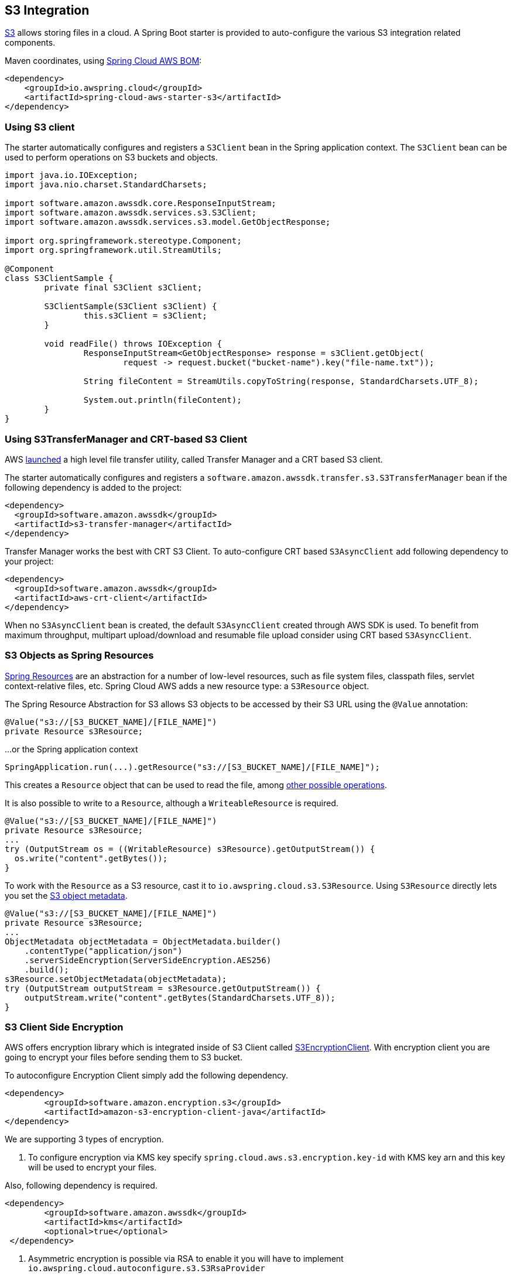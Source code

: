 [#spring-cloud-aws-s3]
== S3 Integration

https://aws.amazon.com/s3/[S3] allows storing files in a cloud.
A Spring Boot starter is provided to auto-configure the various S3 integration related components.

Maven coordinates, using <<index.adoc#bill-of-materials, Spring Cloud AWS BOM>>:

[source,xml]
----
<dependency>
    <groupId>io.awspring.cloud</groupId>
    <artifactId>spring-cloud-aws-starter-s3</artifactId>
</dependency>
----

=== Using S3 client

The starter automatically configures and registers a `S3Client` bean in the Spring application context. The `S3Client` bean can be used to perform operations on S3 buckets and objects.

[source,java]
----
import java.io.IOException;
import java.nio.charset.StandardCharsets;

import software.amazon.awssdk.core.ResponseInputStream;
import software.amazon.awssdk.services.s3.S3Client;
import software.amazon.awssdk.services.s3.model.GetObjectResponse;

import org.springframework.stereotype.Component;
import org.springframework.util.StreamUtils;

@Component
class S3ClientSample {
	private final S3Client s3Client;

	S3ClientSample(S3Client s3Client) {
		this.s3Client = s3Client;
	}

	void readFile() throws IOException {
		ResponseInputStream<GetObjectResponse> response = s3Client.getObject(
			request -> request.bucket("bucket-name").key("file-name.txt"));

		String fileContent = StreamUtils.copyToString(response, StandardCharsets.UTF_8);

		System.out.println(fileContent);
	}
}
----
=== Using S3TransferManager and CRT-based S3 Client

AWS https://aws.amazon.com/blogs/developer/introducing-crt-based-s3-client-and-the-s3-transfer-manager-in-the-aws-sdk-for-java-2-x/[launched] a high level file transfer utility, called Transfer Manager and a CRT based S3 client.

The starter automatically configures and registers a `software.amazon.awssdk.transfer.s3.S3TransferManager` bean if the following dependency is added to the project:

[source,xml]
----
<dependency>
  <groupId>software.amazon.awssdk</groupId>
  <artifactId>s3-transfer-manager</artifactId>
</dependency>
----

Transfer Manager works the best with CRT S3 Client. To auto-configure CRT based `S3AsyncClient` add following dependency to your project:

[source,xml]
----
<dependency>
  <groupId>software.amazon.awssdk</groupId>
  <artifactId>aws-crt-client</artifactId>
</dependency>
----

When no `S3AsyncClient` bean is created, the default `S3AsyncClient` created through AWS SDK is used. To benefit from maximum throughput, multipart upload/download and resumable file upload consider using CRT based `S3AsyncClient`.

=== S3 Objects as Spring Resources

https://docs.spring.io/spring/docs/current/spring-framework-reference/html/resources.html[Spring Resources] are an abstraction for a number of low-level resources, such as file system files, classpath files, servlet context-relative files, etc.
Spring Cloud AWS adds a new resource type: a `S3Resource` object.

The Spring Resource Abstraction for S3 allows S3 objects to be accessed by their S3 URL using the `@Value` annotation:

[source,java]
----
@Value("s3://[S3_BUCKET_NAME]/[FILE_NAME]")
private Resource s3Resource;
----

...or the Spring application context

[source,java]
----
SpringApplication.run(...).getResource("s3://[S3_BUCKET_NAME]/[FILE_NAME]");
----


This creates a `Resource` object that can be used to read the file, among https://docs.spring.io/spring/docs/current/spring-framework-reference/html/resources.html#resources-resource[other possible operations].

It is also possible to write to a `Resource`, although a `WriteableResource` is required.

[source,java]
----
@Value("s3://[S3_BUCKET_NAME]/[FILE_NAME]")
private Resource s3Resource;
...
try (OutputStream os = ((WritableResource) s3Resource).getOutputStream()) {
  os.write("content".getBytes());
}
----

To work with the `Resource` as a S3 resource, cast it to `io.awspring.cloud.s3.S3Resource`.
Using `S3Resource` directly lets you set the https://docs.aws.amazon.com/AmazonS3/latest/userguide/UsingMetadata.html[S3 object metadata].

[source,java]
----
@Value("s3://[S3_BUCKET_NAME]/[FILE_NAME]")
private Resource s3Resource;
...
ObjectMetadata objectMetadata = ObjectMetadata.builder()
    .contentType("application/json")
    .serverSideEncryption(ServerSideEncryption.AES256)
    .build();
s3Resource.setObjectMetadata(objectMetadata);
try (OutputStream outputStream = s3Resource.getOutputStream()) {
    outputStream.write("content".getBytes(StandardCharsets.UTF_8));
}
----

=== S3 Client Side Encryption

AWS offers encryption library which is integrated inside of S3 Client called https://docs.aws.amazon.com/amazon-s3-encryption-client/latest/developerguide/what-is-s3-encryption-client.html[S3EncryptionClient].
With encryption client you are going to encrypt your files before sending them to S3 bucket.

To autoconfigure Encryption Client simply add the following dependency.

[source,xml]
----
<dependency>
	<groupId>software.amazon.encryption.s3</groupId>
	<artifactId>amazon-s3-encryption-client-java</artifactId>
</dependency>
----


We are supporting 3 types of encryption.

1. To configure encryption via KMS key specify `spring.cloud.aws.s3.encryption.key-id` with KMS key arn and this key will be used to encrypt your files.

Also, following dependency is required.
[source,xml]
----
<dependency>
 	<groupId>software.amazon.awssdk</groupId>
	<artifactId>kms</artifactId>
 	<optional>true</optional>
 </dependency>
----


2. Asymmetric encryption is possible via RSA to enable it you will have to implement `io.awspring.cloud.autoconfigure.s3.S3RsaProvider`

NOTE: You will have to store private and public keys yourself otherwise you won't be able to decrypt the data later.

Example of simple `S3RsaProvider`:

[source,java,indent=0]
----
import io.awspring.cloud.autoconfigure.s3.S3RsaProvider;
import java.security.KeyPair;
import java.security.KeyPairGenerator;

public class MyRsaProvider implements S3RsaProvider {
	@Override
	public KeyPair generateKeyPair() {
		try {
			// fetch key pair from secure location such as Secrets Manager
			// access to KeyPair is required to decrypt objects when fetching, so it is advised to keep them stored securely
		}
		catch (Exception e) {
			return null;
		}
	}
}
----

3. Last option is if you want to use symmetric algorithm, this is possible via `io.awspring.cloud.autoconfigure.s3.S3AesProvider`

NOTE: Ensure the private key is stored using secure storage mechanisms that prevent unauthorized access.

Example of simple `S3AesProvider`:

[source,java,indent=0]
----
import io.awspring.cloud.autoconfigure.s3.S3AesProvider;
import javax.crypto.KeyGenerator;
import javax.crypto.SecretKey;

public class MyAesProvider implements S3AesProvider {
	@Override
	public SecretKey generateSecretKey() {
		try {
			// fetch secret key from secure location such as Secrets Manager
        	// access to secret key is required to decrypt objects when fetching, so it is advised to keep them stored securely
		}
		catch (Exception e) {
			return null;
		}
	}
}
----


=== S3 Output Stream

Under the hood by default `S3Resource` uses a `io.awspring.cloud.s3.InMemoryBufferingS3OutputStream`. When data is written to the resource, is gets sent to S3 using multipart upload.
If a network error occurs during upload, `S3Client` has a built-in retry mechanism that will retry each failed part. If the upload fails after retries, multipart upload gets aborted and `S3Resource` throws `io.awspring.cloud.s3.S3Exception`.

If `InMemoryBufferingS3OutputStream` behavior does not fit your needs, you can use `io.awspring.cloud.s3.DiskBufferingS3OutputStream` by defining a bean of type `DiskBufferingS3OutputStreamProvider` which will override the default output stream provider.
With `DiskBufferingS3OutputStream` when data is written to the resource, first it is stored on the disk in a `tmp` directory in the OS. Once the stream gets closed, the file gets uploaded with https://sdk.amazonaws.com/java/api/latest/software/amazon/awssdk/services/s3/S3Client.html#putObject-java.util.function.Consumer-java.nio.file.Path-[S3Client#putObject] method.
If a network error occurs during upload, `S3Client` has a built-in retry mechanism. If the upload fails after retries, `S3Resource` throws `io.awspring.cloud.s3.UploadFailed` exception containing a file location in a temporary directory in a file system.

[source,java]
----
try (OutputStream outputStream = s3Resource.getOutputStream()) {
    outputStream.write("content".getBytes(StandardCharsets.UTF_8));
} catch (UploadFailedException e) {
    // e.getPath contains a file location in temporary folder
}
----

If you are using the `S3TransferManager`, the default implementation will switch to `io.awspring.cloud.s3.TransferManagerS3OutputStream`. This OutputStream also uses a temporary file to write it on disk before uploading it to S3, but it may be faster as it uses a multi-part upload under the hood.

=== Searching resources

The Spring resource loader also supports collecting resources based on an Ant-style path specification. Spring Cloud AWS
offers the same support to resolve resources within a bucket and even throughout buckets. The actual resource loader needs
to be wrapped with the Spring Cloud AWS one in order to search for S3 buckets, in case of non S3 bucket the resource loader
will fall back to the original one. The next example shows the resource resolution by using different patterns.

[source,java,indent=0]
----
import org.springframework.context.ApplicationContext;
import org.springframework.core.io.support.ResourcePatternResolver;
import org.springframework.core.io.Resource;

import io.awspring.cloud.s3.S3PathMatchingResourcePatternResolver;

import software.amazon.awssdk.services.s3.S3Client;

public class SimpleResourceLoadingBean {

	private final ResourcePatternResolver resourcePatternResolver;

	@Autowired
	public void setupResolver(S3Client s3Client, ApplicationContext applicationContext) {
		this.resourcePatternResolver = new S3PathMatchingResourcePatternResolver(s3Client, applicationContext);
	}

 	public void resolveAndLoad() throws IOException {
 		Resource[] allTxtFilesInFolder =  this.resourcePatternResolver.getResources("s3://bucket/name/*.txt");
 		Resource[] allTxtFilesInBucket =  this.resourcePatternResolver.getResources("s3://bucket/**/*.txt");
 		Resource[] allTxtFilesGlobally =  this.resourcePatternResolver.getResources("s3://**/*.txt");
 	}
}
----

[WARNING]
====
Resolving resources throughout all buckets can be very time consuming depending on the number of buckets a user owns.
====

=== Using S3 Access grants

Sometimes there is a need to make access control to S3 bucket contents fine grained.
Since IAM polices and S3 Policies only support 10kbs size, S3 Access Grant is solving this by allowing fine grained access control over content in bucket.

To use S3 Access Grants out of the box with `S3Client` and `S3Template` introduce following plugin:

[source,xml]
----
<dependency>
	<groupId>software.amazon.s3.accessgrants</groupId>
	<artifactId>aws-s3-accessgrants-java-plugin</artifactId>
</dependency>
----

=== Using S3Template

Spring Cloud AWS provides a higher abstraction on the top of `S3Client` providing methods for the most common use cases when working with S3.

On the top of self-explanatory methods for creating and deleting buckets, `S3Template` provides a simple methods for uploading and downloading files:

[source,java]
----
@Autowired
private S3Template s3Template;

InputStream is = ...
// uploading file without metadata
s3Template.upload(BUCKET, "file.txt", is);

// uploading file with metadata
s3Template.upload(BUCKET, "file.txt", is, ObjectMetadata.builder().contentType("text/plain").build());
----

Another feature of `S3Template` is the ability to generate signed URLs for getting/putting S3 objects in a single method call.
[source,java]
----
URL signedGetUrl = s3Template.createSignedGetURL("bucket_name", "file.txt", Duration.ofMinutes(5));
----

`S3Template` also allows storing & retrieving Java objects.

[source,java]
----
Person p = new Person("John", "Doe");
s3Template.store(BUCKET, "person.json", p);

Person loadedPerson = s3Template.read(BUCKET, "person.json", Person.class);
----

By default, if Jackson is on the classpath, `S3Template` uses `ObjectMapper` based `Jackson2JsonS3ObjectConverter` to convert from S3 object to Java object and vice versa.
This behavior can be overwritten by providing custom bean of type `S3ObjectConverter`.

=== Determining S3 Objects Content Type

All S3 objects stored in S3 through `S3Template`, `S3Resource` or `S3OutputStream` automatically get set a `contentType` property on the S3 object metadata, based on the S3 object key (file name).

By default, `PropertiesS3ObjectContentTypeResolver` - a component supporting over 800 file extensions is responsible for content type resolution.
If this content type resolution does not meet your needs, you can provide a custom bean of type `S3ObjectContentTypeResolver` which will be automatically used in all components responsible for uploading files.

=== Configuration

The Spring Boot Starter for S3 provides the following configuration options:

[cols="2,3,1,1"]
|===
| Name | Description | Required | Default value
| `spring.cloud.aws.s3.enabled` | Enables the S3 integration. | No | `true`
| `spring.cloud.aws.s3.endpoint` | Configures endpoint used by `S3Client`. | No | `http://localhost:4566`
| `spring.cloud.aws.s3.region` | Configures region used by `S3Client`. | No | `eu-west-1`
| `spring.cloud.aws.s3.accelerate-mode-enabled` | Option to enable using the accelerate endpoint when accessing S3. Accelerate endpoints allow faster transfer of objects by using Amazon CloudFront's globally distributed edge locations. | No | `null` (falls back to SDK default)
| `spring.cloud.aws.s3.checksum-validation-enabled` | Option to disable doing a validation of the checksum of an object stored in S3. | No | `null` (falls back to SDK default)
| `spring.cloud.aws.s3.chunked-encoding-enabled` | Option to enable using chunked encoding when signing the request payload for `PutObjectRequest` and `UploadPartRequest`. | No | `null` (falls back to SDK default)
| `spring.cloud.aws.s3.path-style-access-enabled` | Option to enable using path style access for accessing S3 objects instead of DNS style access. DNS style access is preferred as it will result in better load balancing when accessing S3. | No | `null` (falls back to SDK default)
| `spring.cloud.aws.s3.use-arn-region-enabled` | If an S3 resource ARN is passed in as the target of an S3 operation that has a different region to the one the client was configured with, this flag must be set to 'true' to permit the client to make a cross-region call to the region specified in the ARN otherwise an exception will be thrown. | No | `null` (falls back to SDK default)
| `spring.cloud.aws.s3.crt.minimum-part-size-in-bytes` | Sets the minimum part size for transfer parts. Decreasing the minimum part size causes multipart transfer to be split into a larger number of smaller parts. Setting this value too low has a negative effect on transfer speeds, causing extra latency and network communication for each part. | No | `null` (falls back to SDK default)
| `spring.cloud.aws.s3.crt.initial-read-buffer-size-in-bytes` | Configure the starting buffer size the client will use to buffer the parts downloaded from S3. Maintain a larger window to keep up a high download throughput; parts cannot download in parallel unless the window is large enough to hold multiple parts. Maintain a smaller window to limit the amount of data buffered in memory. | No | `null` (falls back to SDK default)
| `spring.cloud.aws.s3.crt.target-throughput-in-gbps` | The target throughput for transfer requests. Higher value means more S3 connections will be opened. Whether the transfer manager can achieve the configured target throughput depends on various factors such as the network bandwidth of the environment and the configured `max-concurrency` | No | `null` (falls back to SDK default)
| `spring.cloud.aws.s3.crt.max-concurrency` | Specifies the maximum number of S3 connections that should be established during transfer | No | `null` (falls back to SDK default)
| `spring.cloud.aws.s3.transfer-manager.max-depth` | Specifies the maximum number of levels of directories to visit in `S3TransferManager#uploadDirectory` operation | No | `null` (falls back to SDK default)
| `spring.cloud.aws.s3.transfer-manager.follow-symbolic-links` | Specifies whether to follow symbolic links when traversing the file tree in `S3TransferManager#uploadDirectory` operation | No | `null` (falls back to SDK default)
|===

=== Client Customization

`S3Client` can be further customized by providing a bean of type `S3ClientCustomizer`:

[source,java]
----
@Bean
S3ClientCustomizer customizer() {
	return builder -> {
		builder.overrideConfiguration(builder.overrideConfiguration().copy(c -> {
			c.apiCallTimeout(Duration.ofMillis(1500));
		}));
	};
}
----

[WARNING]
====
`builder.overrideConfiguration(..)` replaces the configuration object, so always make sure to use `builder.overrideConfiguration().copy(c -> ..)` to configure only certain properties and keep the already pre-configured values for others.
====

`S3ClientCustomizer` is a functional interface that enables configuring `S3ClientBuilder` before the `S3Client` is built in auto-configuration.

There can be multiple `S3ClientCustomizer` beans present in single application context. `@Order(..)` annotation can be used to define the order of the execution.

Note that `S3ClientCustomizer` beans are applied **after** `AwsSyncClientCustomizer` beans and therefore can overwrite previously set configurations.

=== Loading External Configuration

Just like Spring Boot supports configuring application through `application.properties` stored in the file system, Spring Cloud AWS S3 integration extends this capability with fetching application configuration the S3 bucket through `spring.config.import` property.

For example, assuming that there is a file `config.properties` in a bucket named `bucket-name`, to include it as Spring Boot configuration, add a following property to `application.properties` or `application.yml`:

[source,properties]
----
spring.config.import=aws-s3:/bucket-name/config.properties
----

If a file with given name does not exist in S3, application will fail to start. If file configuration is not required for the application, and it should continue to startup even when file configuration is missing, add `optional` before prefix:

[source,properties]
----
spring.config.import=optional:aws-s3:/bucket-name/config.properties
----

To load multiple files, separate their names with `;`:

[source,properties]
----
spring.config.import=aws-s3:/bucket-name/config.properties;/another-name/config.yml
----

If some files are required, and other ones are optional, list them as separate entries in `spring.config.import` property:

[source,properties]
----
spring.config.import[0]=optional:bucket-name/config.properties
spring.config.import[1]=aws-s3=/another-name/config.yml
----

Fetched files configuration can be referenced with `@Value`, bound to `@ConfigurationProperties` classes, or referenced in `application.properties` file.

`JSON`, Java Properties and `YAML` configuration file formats are supported.

File resolved with `spring.config.import` can be also referenced in `application.properties`.
For example, with a file `config.json` containing following JSON structure:

[source,json]
----
{
      "url": "someUrl"
}
----


`spring.config.import` entry is added to `application.properties`:

[source, properties]
----
spring.config.import=aws-s3:/bucket-name/config.json
----

File configuration values can be referenced by JSON key names:

[source, java]
----
@Value("${url}"
private String url;
----

=== Customizing S3Client

To use custom `S3Client` in `spring.config.import`, provide an implementation of `BootstrapRegistryInitializer`. For example:

[source,java]
----
package com.app;

import software.amazon.awssdk.auth.credentials.AwsBasicCredentials;
import software.amazon.awssdk.auth.credentials.AwsCredentialsProvider;
import software.amazon.awssdk.auth.credentials.StaticCredentialsProvider;
import software.amazon.awssdk.regions.Region;
import software.amazon.awssdk.services.s3.S3Client;

import org.springframework.boot.BootstrapRegistry;
import org.springframework.boot.BootstrapRegistryInitializer;

public class S3ClientBootstrapConfiguration implements BootstrapRegistryInitializer {

    @Override
    public void initialize(BootstrapRegistry registry) {
        registry.register(S3Client.class, context -> {
            AwsCredentialsProvider awsCredentialsProvider = StaticCredentialsProvider.create(AwsBasicCredentials.create("yourAccessKey", "yourSecretKey"));
            return S3Client.builder().credentialsProvider(awsCredentialsProvider).region(Region.EU_WEST_2).build();
        });
    }
}
----

Note that this class must be listed under `org.springframework.boot.BootstrapRegistryInitializer` key in `META-INF/spring.factories`:

[source, properties]
----
org.springframework.boot.BootstrapRegistryInitializer=com.app.S3ClientBootstrapConfiguration
----

If you want to use autoconfigured `S3Client` but change underlying SDKClient or `ClientOverrideConfiguration` you will need to register bean of type `S3ClientCustomizer`:
Autoconfiguration will configure `S3Client` Bean with provided values after that, for example:

[source,java]
----
package com.app;

import io.awspring.cloud.autoconfigure.s3.S3ClientCustomizer;
import java.time.Duration;
import org.springframework.boot.BootstrapRegistry;
import org.springframework.boot.BootstrapRegistryInitializer;
import software.amazon.awssdk.core.client.config.ClientOverrideConfiguration;
import software.amazon.awssdk.http.SdkHttpClient;
import software.amazon.awssdk.http.apache.ApacheHttpClient;
import software.amazon.awssdk.services.s3.S3Client;

class S3ClientBootstrapConfiguration implements BootstrapRegistryInitializer {

	@Override
	public void initialize(BootstrapRegistry registry) {
		registry.register(S3ClientCustomizer.class, context -> (builder -> {
			builder.overrideConfiguration(builder.overrideConfiguration().copy(c -> {
				c.apiCallTimeout(Duration.ofMillis(2001));
			}));
		}));
	}
}
----

=== `PropertySource` Reload

Some applications may need to detect changes on external property sources and update their internal status to reflect the new configuration.
The reload feature of Spring Cloud AWS S3 config import integration is able to trigger an application reload when a related file value changes.

By default, this feature is disabled. You can enable it by using the `spring.cloud.aws.s3.config.reload.strategy` configuration property (for example, in the `application.properties` file) and adding following dependencies.

[source,xml]
----
<dependency>
    <groupId>org.springframework.boot</groupId>
    <artifactId>spring-boot-starter-actuator</artifactId>
</dependency>
<dependency>
    <groupId>org.springframework.cloud</groupId>
    <artifactId>spring-cloud-commons</artifactId>
</dependency>
<dependency>
    <groupId>org.springframework.cloud</groupId>
    <artifactId>spring-cloud-context</artifactId>
</dependency>
----

The following levels of reload are supported (by setting the `spring.cloud.aws.s3.config.reload.strategy` property):

* `refresh` (default): Only configuration beans annotated with `@ConfigurationProperties` or `@RefreshScope` are reloaded.
This reload level leverages the refresh feature of Spring Cloud Context.

* `restart_context`: the whole Spring `ApplicationContext` is gracefully restarted. Beans are recreated with the new configuration.
In order for the restart context functionality to work properly you must enable and expose the restart actuator endpoint
[source,yaml]
====
----
management:
  endpoint:
    restart:
      enabled: true
  endpoints:
    web:
      exposure:
        include: restart
----
====

Assuming that the reload feature is enabled with default settings (`refresh` mode), the following bean is refreshed when the file changes:

====
[java, source]
----
@Configuration
@ConfigurationProperties(prefix = "bean")
public class MyConfig {

    private String message = "a message that can be changed live";

    // getter and setters

}
----
====

To see that changes effectively happen, you can create another bean that prints the message periodically, as follows

====
[source,java]
----
@Component
public class MyBean {

    @Autowired
    private MyConfig config;

    @Scheduled(fixedDelay = 5000)
    public void hello() {
        System.out.println("The message is: " + config.getMessage());
    }
}
----
====

The reload feature periodically re-creates the configuration from S3 file to see if it has changed.
You can configure the polling period by using the `spring.cloud.aws.s3.config.reload.period` (default value is 1 minute).

=== Configuration

The Spring Boot Starter for S3 provides the following configuration options:

[cols="2,3,1,1"]
|===
| Name | Description | Required | Default value
| `spring.cloud.aws.s3.config.enabled` | Enables the S3 config import integration. | No | `true`
| `spring.cloud.aws.s3.config.reload.strategy` | `Enum` | `refresh` | The strategy to use when firing a reload (`refresh`, `restart_context`)
| `spring.cloud.aws.s3.config.reload.period` | `Duration`| `15s` | The period for verifying changes
| `spring.cloud.aws.s3.config.reload.max-wait-time-for-restart` | `Duration`| `2s` | The maximum time between the detection of changes in property source and the application context restart when `restart_context` strategy is used.
|===


=== IAM Permissions

Following IAM permissions are required by Spring Cloud AWS:

[cols="2,1"]
|===
| Downloading files | `s3:GetObject`
| Searching files | `s3:ListObjects`
| Uploading files | `s3:PutObject`
|===

Sample IAM policy granting access to `spring-cloud-aws-demo` bucket:

[source,json,indent=0]
----
{
    "Version": "2012-10-17",
    "Statement": [
        {
            "Effect": "Allow",
            "Action": "s3:ListBucket",
            "Resource": "arn:aws:s3:::spring-cloud-aws-demo"
        },
        {
            "Effect": "Allow",
            "Action": "s3:GetObject",
            "Resource": "arn:aws:s3:::spring-cloud-aws-demo/*"
        },
        {
            "Effect": "Allow",
            "Action": "s3:PutObject",
            "Resource": "arn:aws:s3:::spring-cloud-aws-demo/*"
        }
    ]
}
----

=== Spring Integration Support

Starting with version 4.0, Spring Cloud AWS provides https://spring.io/projects/spring-integration[Spring Integration] channel adapters for Amazon SQS.

The S3 Channel Adapters are based on the `S3Client` template and `S3TransferManager`.
See their specification and Javadocs for more information.

The S3 Inbound Channel Adapter is represented by the `S3InboundFileSynchronizingMessageSource` and allows pulling S3 objects as files from the S3 bucket to the local directory for synchronization.
This adapter is fully similar to the Inbound Channel Adapters in the FTP and SFTP Spring Integration modules.
See more information in the https://docs.spring.io/spring-integration/reference/ftp.html[FTP/FTPS Adapters Chapter] for common options or `SessionFactory`, `RemoteFileTemplate` and `FileListFilter` abstractions.

The Java Configuration is:

[source,java]
----
@SpringBootApplication
public static class MyConfiguration {

    @Autowired
    private S3Client amazonS3;

    @Bean
    public S3InboundFileSynchronizer s3InboundFileSynchronizer() {
    	S3InboundFileSynchronizer synchronizer = new S3InboundFileSynchronizer(this.amazonS3);
    	synchronizer.setDeleteRemoteFiles(true);
    	synchronizer.setPreserveTimestamp(true);
    	synchronizer.setRemoteDirectory(S3_BUCKET);
    	synchronizer.setFilter(new S3RegexPatternFileListFilter(".*\\.test$"));
    	Expression expression = PARSER.parseExpression("#this.toUpperCase() + '.a'");
    	synchronizer.setLocalFilenameGeneratorExpression(expression);
    	return synchronizer;
    }

    @Bean
    @InboundChannelAdapter(value = "s3FilesChannel", poller = @Poller(fixedDelay = "100"))
    public S3InboundFileSynchronizingMessageSource s3InboundFileSynchronizingMessageSource() {
    	S3InboundFileSynchronizingMessageSource messageSource =
    			new S3InboundFileSynchronizingMessageSource(s3InboundFileSynchronizer());
    	messageSource.setAutoCreateLocalDirectory(true);
    	messageSource.setLocalDirectory(LOCAL_FOLDER);
    	messageSource.setLocalFilter(new AcceptOnceFileListFilter<File>());
    	return messageSource;
    }

    @Bean
    public PollableChannel s3FilesChannel() {
    	return new QueueChannel();
    }
}
----

With this config you receive messages with `java.io.File` `payload` from the `s3FilesChannel` after periodic synchronization of content from the Amazon S3 bucket into the local directory.

The `S3StreamingMessageSource` adapter produces messages with payloads of type `InputStream`, allowing S3 objects to be fetched without writing to the local file system.
Since the session remains open, the consuming application is responsible for closing the session when the file has been consumed.
The session is provided in the closeableResource header (`IntegrationMessageHeaderAccessor.CLOSEABLE_RESOURCE`).
Standard framework components, such as the `FileSplitter` and `StreamTransformer` will automatically close the session.

The following Spring Boot application provides an example of configuring the S3 inbound streaming adapter using Java configuration:

[source,java]
----
@SpringBootApplication
public class S3JavaApplication {

    public static void main(String[] args) {
        new SpringApplicationBuilder(S3JavaApplication.class)
            .web(false)
            .run(args);
    }

    @Autowired
    private S3Client amazonS3;

    @Bean
    @InboundChannelAdapter(value = "s3Channel", poller = @Poller(fixedDelay = "100"))
    public MessageSource<InputStream> s3InboundStreamingMessageSource() {
        S3StreamingMessageSource messageSource = new S3StreamingMessageSource(template());
        messageSource.setRemoteDirectory(S3_BUCKET);
        messageSource.setFilter(new S3PersistentAcceptOnceFileListFilter(new SimpleMetadataStore(),
                                   "streaming"));
    	return messageSource;
    }

    @Bean
    @Transformer(inputChannel = "s3Channel", outputChannel = "data")
    public org.springframework.integration.transformer.Transformer transformer() {
        return new StreamTransformer();
    }

    @Bean
    public S3RemoteFileTemplate template() {
        return new S3RemoteFileTemplate(new S3SessionFactory(this.amazonS3));
    }

    @Bean
    public PollableChannel s3Channel() {
    	return new QueueChannel();
    }
}
----

> NOTE: Unlike the non-streaming inbound channel adapter, this adapter does not prevent duplicates by default.
> If you do not delete the remote file and wish to prevent the file being processed again, you can configure an `S3PersistentFileListFilter` in the `filter` attribute.
> If you don’t want to persist the state, an in-memory `SimpleMetadataStore` can be used with the filter.
> If you wish to use a filename pattern (or regex) as well, use a `CompositeFileListFilter`.

The `S3MessageHandler` is an Outbound Channel Adapter and allows performing `upload`, `download` and `copy` (see `S3MessageHandler.Command` enum) operations in the provided S3 bucket.

The Java Configuration is:

[source,java]
----
@SpringBootApplication
public static class MyConfiguration {

    @Autowired
    private S3AsyncClient amazonS3;

    @Bean
    @ServiceActivator(inputChannel = "s3UploadChannel")
    public MessageHandler s3MessageHandler() {
    	return new S3MessageHandler(this.amazonS3, "my-bucket");
    }

}
----

With this config you can send a message with the `java.io.File` as `payload` and the `transferManager.upload()` operation will be performed, where the file name is used as a S3 Object key.

See more information in the `S3MessageHandler` JavaDocs.

NOTE: The AWS SDK recommends to use `S3CrtAsyncClient` for `S3TransferManager`, therefore an `S3AsyncClient.crtBuilder()` has to be used to achieve respective upload and download requirements, what is done internally in the `S3MessageHandler` when `S3CrtAsyncClient`-based constructor is used.

The `S3MessageHandler` can be used as an Outbound Gateway with the `produceReply = true` constructor argument for Java Configuration.

The "request-reply" nature of this gateway is async and the `Transfer` result from the `TransferManager` operation is sent to the `outputChannel`, assuming the transfer progress observation in the downstream flow.

The `TransferListener` can be supplied to the `S3MessageHandler` to track the transfer progress per requests.

See more information in the `S3MessageHandler` Javadocs.

The Spring Integration dependency (as well as `s3-transfer-manager` and `aws-crt-client`) in the `spring-cloud-aws-s3` module are `optional` to avoid unnecessary artifacts on classpath when Spring Integration is not used.
For convenience, a dedicated `spring-cloud-aws-starter-integration-s3` is provided managing all the required dependencies for Spring Integration support with Amazon S3.

